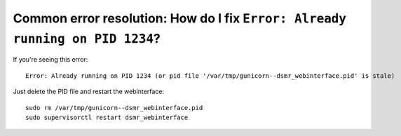 Common error resolution: How do I fix ``Error: Already running on PID 1234``?
=============================================================================

If you're seeing this error::

    Error: Already running on PID 1234 (or pid file '/var/tmp/gunicorn--dsmr_webinterface.pid' is stale)

Just delete the PID file and restart the webinterface::

    sudo rm /var/tmp/gunicorn--dsmr_webinterface.pid
    sudo supervisorctl restart dsmr_webinterface
